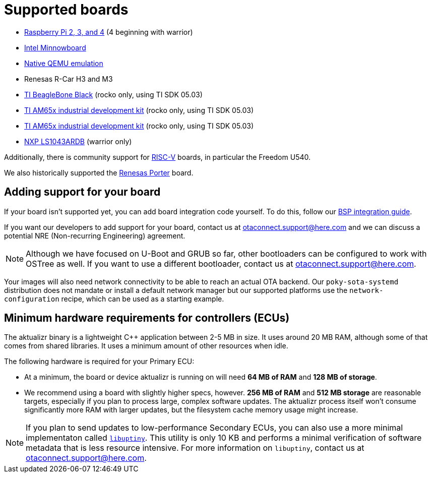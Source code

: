 = Supported boards
ifdef::env-github[]

[NOTE]
====
We recommend that you link:https://docs.ota.here.com/ota-client/latest/{docname}.html[view this article in our documentation portal]. Not all of our articles render correctly in GitHub.
====
endif::[]


* https://github.com/advancedtelematic/meta-updater-raspberrypi[Raspberry Pi 2, 3, and 4] (4 beginning with warrior)
* https://github.com/advancedtelematic/meta-updater-minnowboard[Intel Minnowboard]
* https://github.com/advancedtelematic/meta-updater-qemux86-64[Native QEMU emulation]
* Renesas R-Car H3 and M3
* https://github.com/advancedtelematic/meta-updater-ti/[TI BeagleBone Black] (rocko only, using TI SDK 05.03)
* https://github.com/advancedtelematic/meta-updater-ti/[TI AM65x industrial development kit] (rocko only, using TI SDK 05.03)
* https://github.com/advancedtelematic/meta-updater-ti/[TI AM65x industrial development kit] (rocko only, using TI SDK 05.03)
* https://github.com/advancedtelematic/meta-updater/pull/741[NXP LS1043ARDB] (warrior only)

Additionally, there is community support for https://github.com/ricardosalveti/meta-updater-riscv[RISC-V] boards, in particular the Freedom U540.

We also historically supported the https://github.com/advancedtelematic/meta-updater-porter[Renesas Porter] board.

== Adding support for your board

If your board isn't supported yet, you can add board integration code yourself. To do this, follow our xref:bsp-integration.adoc[BSP integration guide].


If you want our developers to add support for your board, contact us at mailto:otaconnect.support@here.com[] and we can discuss a potential NRE (Non-recurring Engineering) agreement.

[NOTE]
====
Although we have focused on U-Boot and GRUB so far, other bootloaders can be configured to work with OSTree as well. If you want to use a different bootloader, contact us at mailto:otaconnect.support@here.com[].
====

Your images will also need network connectivity to be able to reach an actual OTA backend. Our `poky-sota-systemd` distribution does not mandate or install a default network manager but our supported platforms use the `network-configuration` recipe, which can be used as a starting example.

== Minimum hardware requirements for controllers (ECUs)

The aktualizr binary is a lightweight {cpp} application between 2-5 MB in size. It uses around 20 MB RAM, although some of that comes from shared libraries. It uses a minimum amount of other resources when idle.

The following hardware is required for your Primary ECU:

* At a minimum, the board or device aktualizr is running on will need **64 MB of RAM** and **128 MB of storage**.
* We recommend using a board with slightly higher specs, however. **256 MB of RAM** and **512 MB storage** are reasonable targets, especially if you plan to process large, complex software updates. The aktualizr process itself won't consume significantly more RAM with larger updates, but the filesystem cache memory usage might increase.

[NOTE]
====
If you plan to send updates to low-performance Secondary ECUs, you can also use a more minimal implementaton called link:https://github.com/advancedtelematic/uptiny[`libuptiny`]. This utility is only 10 KB and performs a minimal verification of software metadata that is less resource intensive. For more information on `libuptiny`, contact us at mailto:otaconnect.support@here.com[].
====
